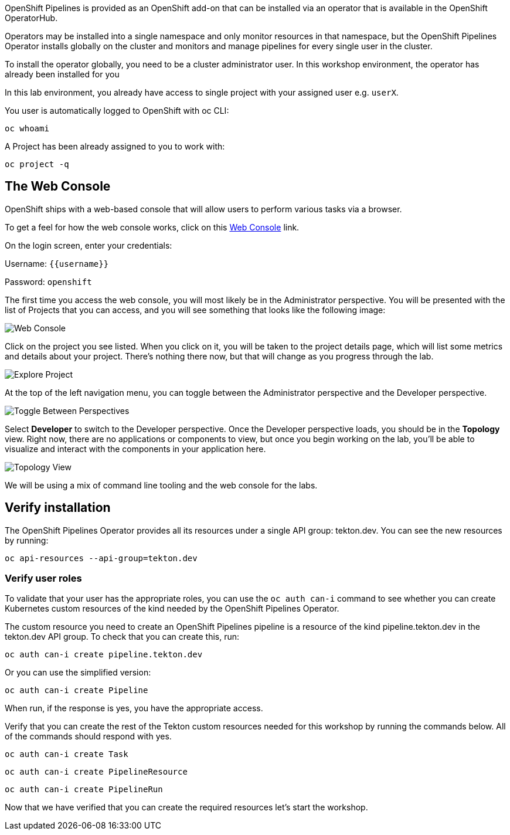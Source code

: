 OpenShift Pipelines is provided as an OpenShift add-on that can be installed via an operator that is available in the OpenShift OperatorHub.

Operators may be installed into a single namespace and only monitor resources in that namespace, but the OpenShift Pipelines Operator installs globally on the cluster and monitors and manage pipelines for every single user in the cluster.

To install the operator globally, you need to be a cluster administrator user. In this workshop environment, the operator has already been installed for you

In this lab environment, you already have access to single project with your assigned user e.g. `userX`.

You user is automatically logged to OpenShift with oc CLI:

[source,bash,role=execute-1]
----
oc whoami
----

A Project has been already assigned to you to work with:

[source,bash,role=execute-1]
----
oc project -q
----


== The Web Console

OpenShift ships with a web-based console that will allow users to
perform various tasks via a browser. 

To get a feel for how the web console works, click on this http://console-openshift-console.{{cluster_subdomain}}/k8s/cluster/projects[Web Console] link.

On the login screen, enter your credentials:

Username: `{{username}}`

Password: `openshift`

The first time you access the web console, you will most likely be in the Administrator perspective. You will be presented with the list of Projects that you can access, and you will see something that looks like the following image:

image::images/explore-webconsole1sc.png[Web Console]

Click on the project you see listed. When you click on it, you will be taken to the project details page,
which will list some metrics and details about your project. There's nothing there now, but that will change as you progress through the lab.

image::images/explore-webconsole2.png[Explore Project]

At the top of the left navigation menu, you can toggle between the Administrator perspective and the Developer perspective.

image::images/explore-perspective-toggle.png[Toggle Between Perspectives]

Select *Developer* to switch to the Developer perspective. Once the Developer perspective loads, you should be in the *Topology* view. Right now, there are no applications or components to view, but once you begin working on the lab, you'll be able to visualize and interact with the components in your application here.

image::images/explore-topology-view.png[Topology View]

We will be using a mix of command line tooling and the web console for the labs.

== Verify installation

The OpenShift Pipelines Operator provides all its resources under a single API group: tekton.dev. You can see the new resources by running: 

[source,bash,role=execute-1]
----
oc api-resources --api-group=tekton.dev
----

=== Verify user roles

To validate that your user has the appropriate roles, you can use the `oc auth can-i` command to see whether you can create Kubernetes custom resources of the kind needed by the OpenShift Pipelines Operator.

The custom resource you need to create an OpenShift Pipelines pipeline is a resource of the kind pipeline.tekton.dev in the tekton.dev API group. To check that you can create this, run:

[source,bash,role=execute-1]
----
oc auth can-i create pipeline.tekton.dev
----

Or you can use the simplified version:

[source,bash,role=execute-1]
----
oc auth can-i create Pipeline
----

When run, if the response is yes, you have the appropriate access.

Verify that you can create the rest of the Tekton custom resources needed for this workshop by running the commands below. All of the commands should respond with yes.

[source,bash,role=execute-1]
----
oc auth can-i create Task
----

[source,bash,role=execute-1]
----
oc auth can-i create PipelineResource
----

[source,bash,role=execute-1]
----
oc auth can-i create PipelineRun
----

Now that we have verified that you can create the required resources let's start the workshop.

